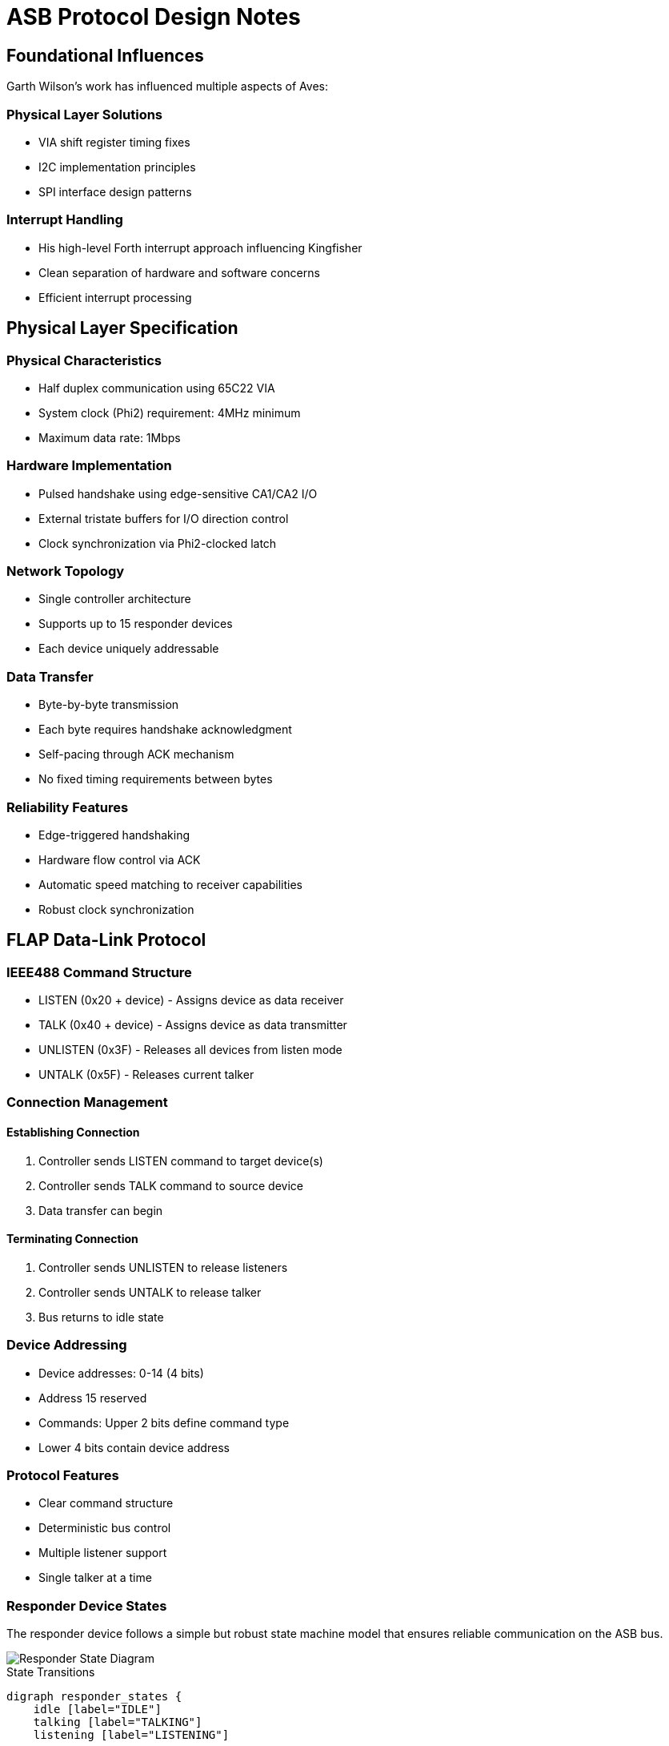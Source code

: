 = ASB Protocol Design Notes

== Foundational Influences
Garth Wilson's work has influenced multiple aspects of Aves:

=== Physical Layer Solutions
* VIA shift register timing fixes
* I2C implementation principles 
* SPI interface design patterns

=== Interrupt Handling
* His high-level Forth interrupt approach influencing Kingfisher
* Clean separation of hardware and software concerns
* Efficient interrupt processing

== Physical Layer Specification

=== Physical Characteristics
* Half duplex communication using 65C22 VIA
* System clock (Phi2) requirement: 4MHz minimum
* Maximum data rate: 1Mbps

=== Hardware Implementation
* Pulsed handshake using edge-sensitive CA1/CA2 I/O
* External tristate buffers for I/O direction control
* Clock synchronization via Phi2-clocked latch

=== Network Topology
* Single controller architecture
* Supports up to 15 responder devices
* Each device uniquely addressable

=== Data Transfer
* Byte-by-byte transmission
* Each byte requires handshake acknowledgment
* Self-pacing through ACK mechanism
* No fixed timing requirements between bytes

=== Reliability Features
* Edge-triggered handshaking
* Hardware flow control via ACK
* Automatic speed matching to receiver capabilities
* Robust clock synchronization

== FLAP Data-Link Protocol

=== IEEE488 Command Structure
* LISTEN (0x20 + device) - Assigns device as data receiver
* TALK (0x40 + device) - Assigns device as data transmitter
* UNLISTEN (0x3F) - Releases all devices from listen mode
* UNTALK (0x5F) - Releases current talker

=== Connection Management
==== Establishing Connection
1. Controller sends LISTEN command to target device(s)
2. Controller sends TALK command to source device
3. Data transfer can begin

==== Terminating Connection
1. Controller sends UNLISTEN to release listeners
2. Controller sends UNTALK to release talker
3. Bus returns to idle state

=== Device Addressing
* Device addresses: 0-14 (4 bits)
* Address 15 reserved
* Commands: Upper 2 bits define command type
* Lower 4 bits contain device address

=== Protocol Features
* Clear command structure
* Deterministic bus control
* Multiple listener support
* Single talker at a time

=== Responder Device States
The responder device follows a simple but robust state machine model that ensures reliable communication on the ASB bus.

image::responder.png[Responder State Diagram]

.State Transitions
[graphviz]
----
digraph responder_states {
    idle [label="IDLE"]
    talking [label="TALKING"]
    listening [label="LISTENING"]

    idle -> talking [label="TALK"]
    idle -> listening [label="LISTEN"]
    
    talking -> talking [label="send data"]
    talking -> idle [label="UNTALK"]
    
    listening -> listening [label="receive data"]
    listening -> idle [label="UNLISTEN"]
}
----

==== State Descriptions

===== IDLE State
* Default power-on state
* Device is offline and not participating in bus transactions
* Monitors bus for ATN signal
* Must complete ATN/ACK handshake before responding to any commands
* Only transitions from IDLE after:
  1. Detecting ATN signal
  2. Completing ATN/ACK handshake
  3. Receiving command with matching address

===== TALKING State
* Device is online and transmitting data
* Entered from IDLE after successful handshake and address match
* Maintains control of bus until transmission complete
* Returns to IDLE after completion

===== LISTENING State
* Device is online and receiving data
* Entered from IDLE after successful handshake and address match
* Monitors incoming data until transaction complete
* Returns to IDLE after completion

=== Controller Device States
The controller implements a four-state machine model that manages bus operations and data flow. This design ensures orderly transitions between sending commands, transmitting data, and receiving responses.

image::controller.png[Controller State Diagram]

.State Transitions
[graphviz]
----
digraph controller_states {
    idle [label="IDLE"]
    talking [label="TALKING"]
    turnaround [label="TURNAROUND"]
    listening [label="LISTENING"]

    idle -> talking [label="TALK"]
    idle -> turnaround [label="LISTEN"]
    
    talking -> talking [label="send"]
    talking -> idle [label="UNTALK"]
    
    turnaround -> listening [label="ready"]
    
    listening -> listening [label="receive"]
    listening -> idle [label="UNLISTEN"]
}
----

==== State Descriptions
* IDLE
** Default bus state
** Ready to initiate commands
** No active transfers

* TALKING
** Controller is sending data
** Maintains state for multiple sends
** Returns to IDLE via UNTALK

* TURNAROUND
** Transitional state between IDLE and LISTENING
** Preparing bus for receive operation
** Transitions to LISTENING when ready

* LISTENING
** Controller receiving data
** Can receive multiple data bytes
** Returns to IDLE via UNLISTEN

==== Transition Rules
* All transfers start from IDLE
* TURNAROUND required before LISTENING
* Self-loops on TALKING/LISTENING for data transfer
* Clean return to IDLE via UNTALK/UNLISTEN

=== Flap Transport Protocol
The transport protocol ensures reliable end-to-end data exchange between devices on the ASB bus. It manages the handshaking sequence, flow control, and connection states required for dependable communication between controller and responder devices.

image::transport.png[Transport Protocol Flow Diagram]

[graphviz]
----
digraph transport_protocol {
    rankdir=TB;
    node [shape=box];
    
    init [label="Initialize\nATN/ACK"];
    cmd [label="Send Command\nAssert ATN"];
    turn [label="Turnaround"];
    wait [label="Wait Command\nACK"];
    listen [label="Init Listen\nATN/Wait"];
    
    eoi_tx [label="End Transmit\nATN/ACK/UNTALK"];
    eoi_rx [label="End Listen\nATN/ACK/UNLISTEN"];
    
    init -> cmd;
    cmd -> turn;
    turn -> wait;
    wait -> listen;
    
    listen -> eoi_tx;
    listen -> eoi_rx;
}
----

==== Initialize Transaction
1. Send ATN pulse
2. Wait for ACK Pulse

==== Command/Data Transmission
1. Assert ATN (low)
2. Command/Data

==== Turnaround
1. Wait for command acknowledge
2. Initialize listen
3. Send ATN pulse
4. Wait for data

==== End Transmission (EOI)
1. Pulse ATN
2. Wait for ACK
3. Send UNTALK command

==== End Listen (EOI)
1. Pulse ATN
2. Wait for ACK
3. Send UNLISTEN command

==== Protocol Features
* ATN pulse signaling for synchronization
* Handshake acknowledgment required
* Clear state transitions
* Explicit end-of-transmission handling
* Separate paths for transmit/listen completion

=== Protocol Performance Comparison

==== Commodore Serial (IEC)
* Clock rate: ~1 bit/ms typical
* Byte transfer: ~8-10ms per byte
* Effective transfer rate: ~100-125 bytes/second
* Limited by software bit-banging and long settling times

==== ASB Protocol
* Timeout boundary: 100µs per handshake
* Minimum theoretical throughput: ~5KB/second
* Practical transfer rates: 
** ~2-3KB/second typical
** Up to 10KB/second possible with optimized code
* Hardware-assisted handshaking via VIA
* 20-30x faster than Commodore serial typical case

==== Key Differences
* ASB uses hardware handshaking vs IEC software timing
* ASB transfers full bytes vs IEC bit-by-bit transfer
* ASB timeout is worst-case vs IEC being typical case
* ASB self-paces to device capabilities vs IEC fixed timing
* Both protocols support multiple devices but ASB allows higher device count (15 vs 8)

=== Bus Turnaround

==== Timing Characteristics
* Self-pacing through handshake acknowledgment
* No fixed timing requirement
* 100µs timeout as worst-case boundary
* Actual speed determined by device capabilities

==== Turnaround Sequence
1. Controller initiates turnaround
2. Waits for device acknowledgment
3. Device signals ready state
4. Transfer proceeds at negotiated pace

==== Implementation Benefits
* Natural speed matching between devices
* No artificial delays required
* Robust operation across different device speeds
* Consistent with overall protocol philosophy
* Same timeout boundary as other operations (100µs)

==== Performance Considerations
* Turnaround overhead minimized through self-pacing
* No need for fixed delay loops
* System automatically finds optimal timing
* Reliable operation without performance penalty

=== Controller Transaction Protocol

==== Initialize Transaction
1. Send ATN pulse
2. Wait for ACK Pulse

==== Command/Data Transmission
1. Assert ATN (low)
2. Command/Data

==== Turnaround
1. Wait for command acknowledge
2. Initialize listen
3. Send ATN pulse
4. Wait for data

==== End Transmission (EOI)
1. Pulse ATN
2. Wait for ACK
3. Send UNTALK command

==== End Listen (EOI)
1. Pulse ATN
2. Wait for ACK
3. Send UNLISTEN command

[graphviz]
----
digraph transaction_flow {
    rankdir=TB;
    node [shape=box];
    
    init [label="Initialize\nATN/ACK"];
    cmd [label="Send Command\nAssert ATN"];
    turn [label="Turnaround"];
    wait [label="Wait Command\nACK"];
    listen [label="Init Listen\nATN/Wait"];
    
    eoi_tx [label="End Transmit\nATN/ACK/UNTALK"];
    eoi_rx [label="End Listen\nATN/ACK/UNLISTEN"];
    
    init -> cmd;
    cmd -> turn;
    turn -> wait;
    wait -> listen;
    
    listen -> eoi_tx;
    listen -> eoi_rx;
}
----

=== Error Recovery

==== Error Types
* Initialization Timeout
** No devices responding error
** Occurs during initial ATN/ACK sequence
** Indicates no active devices on bus

* Device Command Timeout
** Device <n> not responding error
** Occurs during LISTEN, UNLISTEN, TALK, or UNTALK commands
** Indicates specific device failure or absence

* Transaction Timeout
** General timeout error
** Occurs during data transfer or turnaround
** Indicates communication failure during active transaction

==== Error Recovery Process
1. Error condition detected (>100µs timeout)
2. Both controller and responder:
   * Raise appropriate error type
   * Abort current transaction
   * Return to IDLE state

==== Implementation Benefits
* Error type indicates failure point
* Specific device identification when relevant
* Consistent recovery mechanism for all errors
* Enables targeted retry strategies

==== State Recovery
* All devices return to IDLE regardless of error type
* Higher layers can implement appropriate retry logic based on error type
* New transactions can begin immediately after timeout

=== Frame Format

==== Structure
* Command byte (1 byte)
* Length byte (1 byte, 0-255)
* Data payload (length bytes)
* CRC-16 (2 bytes, present if length > 0)
  - Covers all preceding bytes (command, length, and payload)
  - Always placed at end of frame
  - Omitted for zero-length frames

==== Frame Types

===== Command Frame (length = 0)
* Command byte
* Length = 0
* No payload
* No CRC

===== Data Frame (length > 0)
* Command byte
* Length byte (1-255)
* Data payload (length bytes)
* CRC-16 covering all preceding bytes

==== CRC-16 Specification
* Polynomial: 0x8408 (reversed 0x1021)
* Initial value: 0xFFFF
* Final XOR: 0xFFFF
* Right-shifting implementation
* Calculated over all frame bytes before CRC

=== Bus Protocol States

==== Synchronization
* Every transaction begins with ATN/ACK handshake
* All devices synchronize at start of each transaction
* No edge cases possible - always returns to known state

==== State Management
* Only two primary states:
** IDLE (default state)
** ACTIVE (during transaction)
* All error conditions return to IDLE
* New transaction always starts with synchronization

==== Design Benefits
* Self-synchronizing protocol
* No ambiguous states possible
* Clean recovery from all error conditions
* Simple, deterministic behavior

=== Reset Sequence

==== Operation
* Sets all devices to IDLE state
* No handshaking required
* No acknowledgment needed

==== Device Response
* Immediate return to IDLE
* Clear any pending transactions
* Ready for new ATN/ACK sequence

That's all there is to it - simplicity is a feature here. The reset provides a clean slate without any complex negotiation or state management.

=== Device States and Initialization

==== Initial State
* All responders start in offline state
* Devices remain offline until ATN/ACK completed
* No bus activity from responders until initialized

==== Initialization Process
1. Controller sends ATN
2. Device responds with ACK
3. Only after successful ATN/ACK:
   * Device becomes active on bus
   * Device can respond to addressed commands

==== Reset Sequence
* Returns devices to offline state
* No handshaking required
* No acknowledgment needed
* Requires new ATN/ACK to become active again

This enforces a clean initialization sequence - devices must explicitly join the bus through ATN/ACK before participating in any transactions. Would you like me to expand on any aspect of this initialization process?

